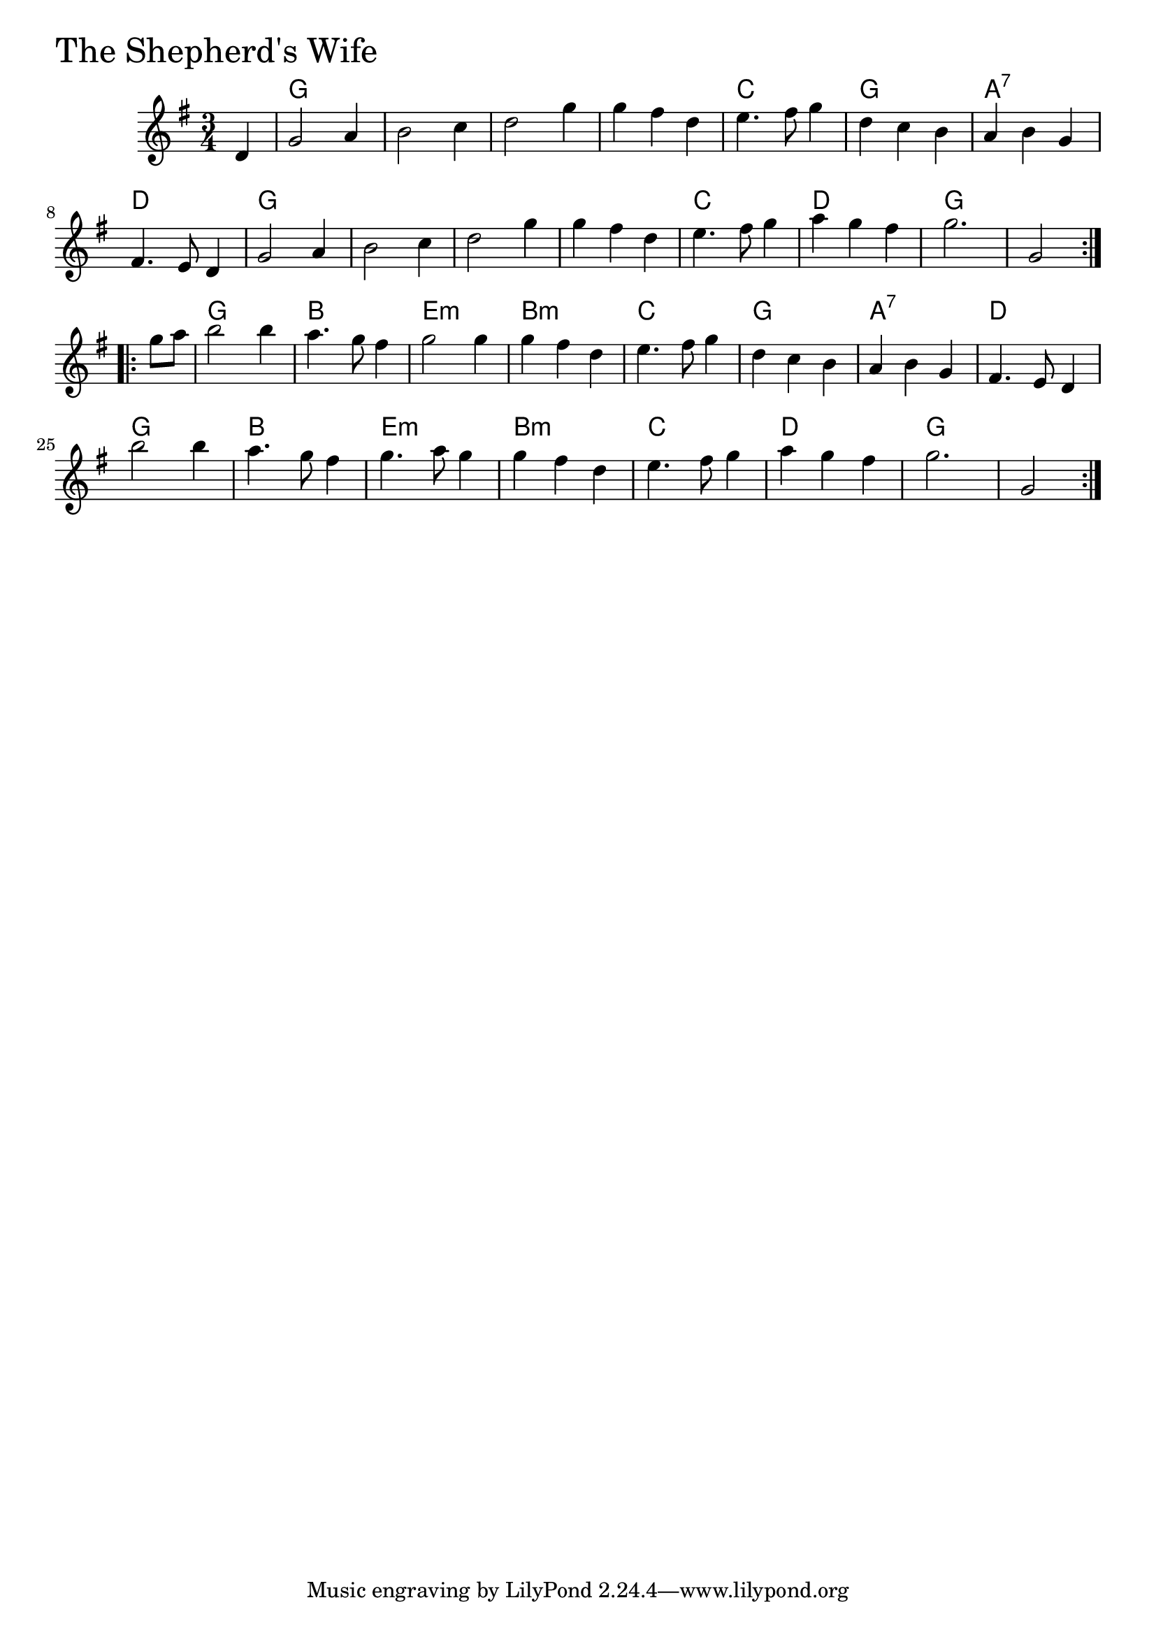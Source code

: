 \version "2.18.0"

ShepherdsWifeChords = \chordmode{
  s4
  g2. s s s
  c g a:7 d
  g s s s
  c d g s
  g b e:m b:m
  c g a:7 d
  g b e:m b:m
  c d g s2
}

ShepherdsWife = \relative{
  \key g \major
  \time 3/4
  \repeat volta 2 {
    \partial 4 d'4
    g2 a4
    b2 c4
    d2 g4
    g fis d
    e4. fis8 g4
    d c b
    a b g
    fis4. e8 d4
    g2 a4
    b2 c4
    d2 g4
    g fis d
    e4. fis8 g4
    a g fis
    g2.
    g,2
  }
  \break
  \repeat volta 2 {
    \partial 4 g'8 a
    b2 b4
    a4. g8 fis4
    g2 g4
    g fis d
    e4. fis8 g4
    d c b
    a b g
    fis4. e8 d4
    b''2 b4
    a4. g8 fis4
    g4. a8 g4
    g fis d
    e4. fis8 g4
    a g fis
    g2.
    g,2
  }
}


\score {
  <<
    \new ChordNames \ShepherdsWifeChords 
    \new Staff { \clef treble \ShepherdsWife }
  >>
  \header { piece = \markup {\fontsize #4.0 "The Shepherd's Wife" }}
  \layout {}
  \midi {}
}
